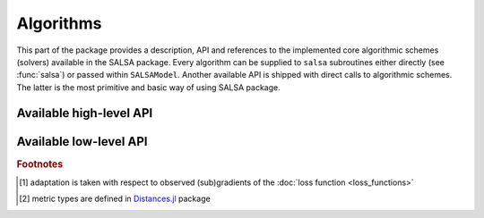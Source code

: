 Algorithms
==========

This part of the package provides a description, API and references to the implemented core algorithmic schemes (solvers) available in the SALSA package. Every algorithm can be supplied to ``salsa`` subroutines either directly (see :func:`salsa`) or passed within ``SALSAModel``. Another available API is shipped with direct calls to algorithmic schemes. The latter is the most primitive and basic way of using SALSA package.


Available high-level API
~~~~~~~~~~~~~~~~~~~~~~~~

.. function:: PEGASOS

	Defines an implementation (see :func`pegasos_alg`) of the `Pegasos: Primal Estimated sub-GrAdient SOlver for SVM <http://ttic.uchicago.edu/~shai/papers/ShalevSiSr07.pdf>`_ which solves :math:`l_2`-regularized problem defined :ref:`here <problem_def>`.
	
.. function:: L1RDA
	
	Defines an implementation (see :func`l1rda_alg`) of the `l1-Regularized Dual Averaging <http://research.microsoft.com/pubs/141578/xiao10JMLR.pdf>`_ solver which solves elastic-net regularized problem defined :ref:`here <problem_def>`.
	
.. function:: ADA_L1RDA

	Defines an implementation (see :func`adaptive_l1rda_alg`) of the `Adaptive l1-Regularized Dual Averaging <ttp://www.jmlr.org/papers/volume12/duchi11a/duchi11a.pdf>`_ solver which solves elastic-net regularized problem defined :ref:`here <problem_def>` in an adaptive way [#f1]_.
	
.. function:: R_L1RDA
	
	Defines an implementation (see :func`reweighted_l1rda_alg`) of the `Reweighted l1-Regularized Dual Averaging <ftp://ftp.esat.kuleuven.be/pub/SISTA/vjumutc/reports/reweighted_l1rda_jumutc_suykens.pdf>`_ solver which approximates :math:`l_0`-regularized problem in a limit.
	
.. function:: R_L2RDA
	
	Defines an implementation (see :func`reweighted_l2rda_alg`) of the `Reweighted l2-Regularized Dual Averaging <ftp://ftp.esat.kuleuven.be/pub/SISTA/vjumutc/reports/isnn2014_jumutc_suykens.pdf>`_ solver which approximates :math:`l_0`-regularized problem in a limit.
	
.. function:: SIMPLE_SGD

	Defines an implementation (see :func`sgd_alg`) of the unconstrained Stochastic Gradient Descent scheme which solves :math:`l_2`-regularized problem defined :ref:`here <problem_def>`.	
	
.. function:: RK_MEANS(support_alg, k_clusters, max_iter, metric)

	Defines an implementation (see :func`stochastic_rk_means`) of the Regularized Stochastic K-Means approach [JS2015]_. Please refer to :doc:`Clustering <clustering>` section for examples.
	
	:param support_alg: underlying support algorithm, *e.g.* ``PEGASOS``
	:param k_clusters: number of clusters to locate
	:param max_iter: maximum number of outer iterations
	:param metric: metric to evaluate distances to centroids [#f2]_
	
	Selected ``metric`` unambiguously define a loss function used to learn centroids. Currently supported metrics are:
	
	- ``Euclidean()`` which is complemented by :func:`LEAST_SQUARES` loss function
	- ``CosineDist()`` which is complemented by :func:`HINGE` loss function
	
	
Available low-level API
~~~~~~~~~~~~~~~~~~~~~~~

.. function:: pegasos_alg(dfunc, X, Y, λ, k, max_iter, tolerance[, online_pass=0, train_idx=[]])

	:param dfunc: supplied loss function derivative (see :func:`loss_derivative`)
	:param X: a full dataset (samples are stacked row-wise) represented by ``Matrix``, ``SparseMatrixCSC`` or :func:`DelimitedFile`
	:param Y: labels corresponding to ``X``
	:param λ: trade-off hyperparameter
	:param k: sampling size at each iteration :math:`t`
	:param max_iter: maximum number of iterations (budget)
	:param tolerance: early stopping threshold, *i.e.* :math:`||w_{t+1} - w_t|| <= tolerance`
	:param online_pass: number of online passes through data, ``online_pass=0`` indicates a default stochastic mode instead of an online mode
	:param train_idx: subset of indices from ``X`` used to learn a model (:math:`w, b`)
	
	:return: :math:`w, b`
	
.. function:: sgd_alg(dfunc, X, Y, λ, k, max_iter, tolerance[, online_pass=0, train_idx=[]])

	:param dfunc: supplied loss function derivative (see :func:`loss_derivative`)
	:param X: a full dataset (samples are stacked row-wise) represented by ``Matrix``, ``SparseMatrixCSC`` or :func:`DelimitedFile`
	:param Y: labels corresponding to ``X``
	:param λ: trade-off hyperparameter
	:param k: sampling size at each iteration :math:`t`
	:param max_iter: maximum number of iterations (budget)
	:param tolerance: early stopping threshold, *i.e.* :math:`||w_{t+1} - w_t|| <= tolerance`
	:param online_pass: number of online passes through data, ``online_pass=0`` indicates a default stochastic mode instead of an online mode
	:param train_idx: subset of indices from ``X`` used to learn a model (:math:`w, b`)
	
	:return: :math:`w, b`
	
.. function:: l1rda_alg(dfunc, X, Y, λ, γ, ρ, k, max_iter, tolerance[, online_pass=0, train_idx=[]])

	:param dfunc: supplied loss function derivative (see :func:`loss_derivative`)
	:param X: a full dataset (samples are stacked row-wise) represented by ``Matrix``, ``SparseMatrixCSC`` or :func:`DelimitedFile`
	:param Y: labels corresponding to ``X``
	:param λ: trade-off hyperparameter
	:param γ: hyperparameter involved in elastic-net regularization
	:param ρ: hyperparameter involved in elastic-net regularization
	:param k: sampling size at each iteration :math:`t`
	:param max_iter: maximum number of iterations (budget)
	:param tolerance: early stopping threshold, *i.e.* :math:`||w_{t+1} - w_t|| <= tolerance`
	:param online_pass: number of online passes through data, ``online_pass=0`` indicates a default stochastic mode instead of an online mode
	:param train_idx: subset of indices from ``X`` used to learn a model (:math:`w, b`)
	
	:return: :math:`w, b`

.. function:: adaptive_l1rda_alg(dfunc, X, Y, λ, γ, ρ, k, max_iter, tolerance[, online_pass=0, train_idx=[]])

	:param dfunc: supplied loss function derivative (see :func:`loss_derivative`)
	:param X: a full dataset (samples are stacked row-wise) represented by ``Matrix``, ``SparseMatrixCSC`` or :func:`DelimitedFile`
	:param Y: labels corresponding to ``X``
	:param λ: trade-off hyperparameter
	:param γ: hyperparameter involved in elastic-net regularization
	:param ρ: hyperparameter involved in elastic-net regularization
	:param k: sampling size at each iteration :math:`t`
	:param max_iter: maximum number of iterations (budget)
	:param tolerance: early stopping threshold, *i.e.* :math:`||w_{t+1} - w_t|| <= tolerance`
	:param online_pass: number of online passes through data, ``online_pass=0`` indicates a default stochastic mode instead of an online mode
	:param train_idx: subset of indices from ``X`` used to learn a model (:math:`w, b`)
	
	:return: :math:`w, b`
	
.. function:: reweighted_l1rda_alg(dfunc, X, Y, λ, γ, ρ, ɛ, max_iter, tolerance[, online_pass=0, train_idx=[]])

	:param dfunc: supplied loss function derivative (see :func:`loss_derivative`)
	:param X: a full dataset (samples are stacked row-wise) represented by ``Matrix``, ``SparseMatrixCSC`` or :func:`DelimitedFile`
	:param Y: labels corresponding to ``X``
	:param λ: trade-off hyperparameter
	:param γ: hyperparameter involved in reweighted formulation of a regularization term
	:param ρ: hyperparameter involved in reweighted formulation of a regularization term
	:param ɛ: reweighting hyperparameter
	:param k: sampling size at each iteration :math:`t`
	:param max_iter: maximum number of iterations (budget)
	:param tolerance: early stopping threshold, *i.e.* :math:`||w_{t+1} - w_t|| <= tolerance`
	:param online_pass: number of online passes through data, ``online_pass=0`` indicates a default stochastic mode instead of an online mode
	:param train_idx: subset of indices from ``X`` used to learn a model (:math:`w, b`)
	
	:return: :math:`w, b`

.. function:: reweighted_l2rda_alg(dfunc, X, Y, λ, ɛ, varɛ, max_iter, tolerance[, online_pass=0, train_idx=[]])

	:param dfunc: supplied loss function derivative (see :func:`loss_derivative`)
	:param X: a full dataset (samples are stacked row-wise) represented by ``Matrix``, ``SparseMatrixCSC`` or :func:`DelimitedFile`
	:param Y: labels corresponding to ``X``
	:param λ: trade-off hyperparameter
	:param ɛ: reweighting hyperparameter
	:param varɛ: sparsification hyperparameter
	:param k: sampling size at each iteration :math:`t`
	:param max_iter: maximum number of iterations (budget)
	:param tolerance: early stopping threshold, *i.e.* :math:`||w_{t+1} - w_t|| <= tolerance`
	:param online_pass: number of online passes through data, ``online_pass=0`` indicates a default stochastic mode instead of an online mode
	:param train_idx: subset of indices from ``X`` used to learn a model (:math:`w, b`)
	
	:return: :math:`w, b`

.. function:: stochastic_rk_means(X, rk_means, alg_params, max_iter, tolerance[, online_pass=0, train_idx=[]])

	:param X: a full dataset (samples are stacked row-wise) represented by ``Matrix``, ``SparseMatrixCSC`` or :func:`DelimitedFile`
	:param rk_means: algorithm defined by :func:`RK_MEANS`
	:param alg_params: hyperparameter of the supporting algorithm in ``rk_means.support_alg``
	:param k: sampling size at each iteration :math:`t`
	:param max_iter: maximum number of iterations (budget)
	:param tolerance: early stopping threshold, *i.e.* :math:`||w_{t+1} - w_t|| <= tolerance`
	:param online_pass: number of online passes through data, ``online_pass=0`` indicates a default stochastic mode instead of an online mode
	:param train_idx: subset of indices from ``X`` used to learn a model (:math:`w, b`)
	
	:return: :math:`w, b`


.. rubric:: Footnotes
	
.. [#f1] adaptation is taken with respect to observed (sub)gradients of the :doc:`loss function <loss_functions>`
.. [#f2] metric types are defined in `Distances.jl <https://github.com/JuliaStats/Distances.jl>`_ package